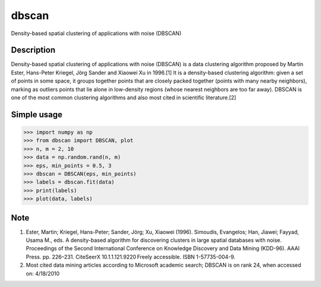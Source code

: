 ======
dbscan
======


Density-based spatial clustering of applications with noise (DBSCAN)


Description
===========
Density-based spatial clustering of applications with noise (DBSCAN)
is a data clustering algorithm proposed by Martin Ester, Hans-Peter Kriegel,
Jörg Sander and Xiaowei Xu in 1996.[1] It is a density-based clustering algorithm:
given a set of points in some space, it groups together points that are closely
packed together (points with many nearby neighbors), marking as outliers points
that lie alone in low-density regions (whose nearest neighbors are too far away).
DBSCAN is one of the most common clustering algorithms and also most cited in scientific literature.[2]


Simple usage
============

>>> import numpy as np
>>> from dbscan import DBSCAN, plot
>>> n, m = 2, 10
>>> data = np.random.rand(n, m)
>>> eps, min_points = 0.5, 3
>>> dbscan = DBSCAN(eps, min_points)
>>> labels = dbscan.fit(data)
>>> print(labels)
>>> plot(data, labels)


Note
====

1. Ester, Martin; Kriegel, Hans-Peter; Sander, Jörg; Xu, Xiaowei (1996). Simoudis, Evangelos; Han, Jiawei; Fayyad, Usama M., eds. A density-based algorithm for discovering clusters in large spatial databases with noise. Proceedings of the Second International Conference on Knowledge Discovery and Data Mining (KDD-96). AAAI Press. pp. 226–231. CiteSeerX 10.1.1.121.9220 Freely accessible. ISBN 1-57735-004-9.
2. Most cited data mining articles according to Microsoft academic search; DBSCAN is on rank 24, when accessed on: 4/18/2010
